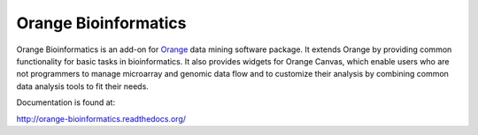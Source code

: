 Orange Bioinformatics
=====================

Orange Bioinformatics is an add-on for Orange_ data mining software package. It
extends Orange by providing common functionality for basic tasks in
bioinformatics. It also provides widgets for Orange Canvas, which enable users
who are not programmers to manage microarray and genomic data flow and to
customize their analysis by combining common data analysis tools to fit their
needs.

.. _Orange: http://orange.biolab.si/

Documentation is found at:

http://orange-bioinformatics.readthedocs.org/
